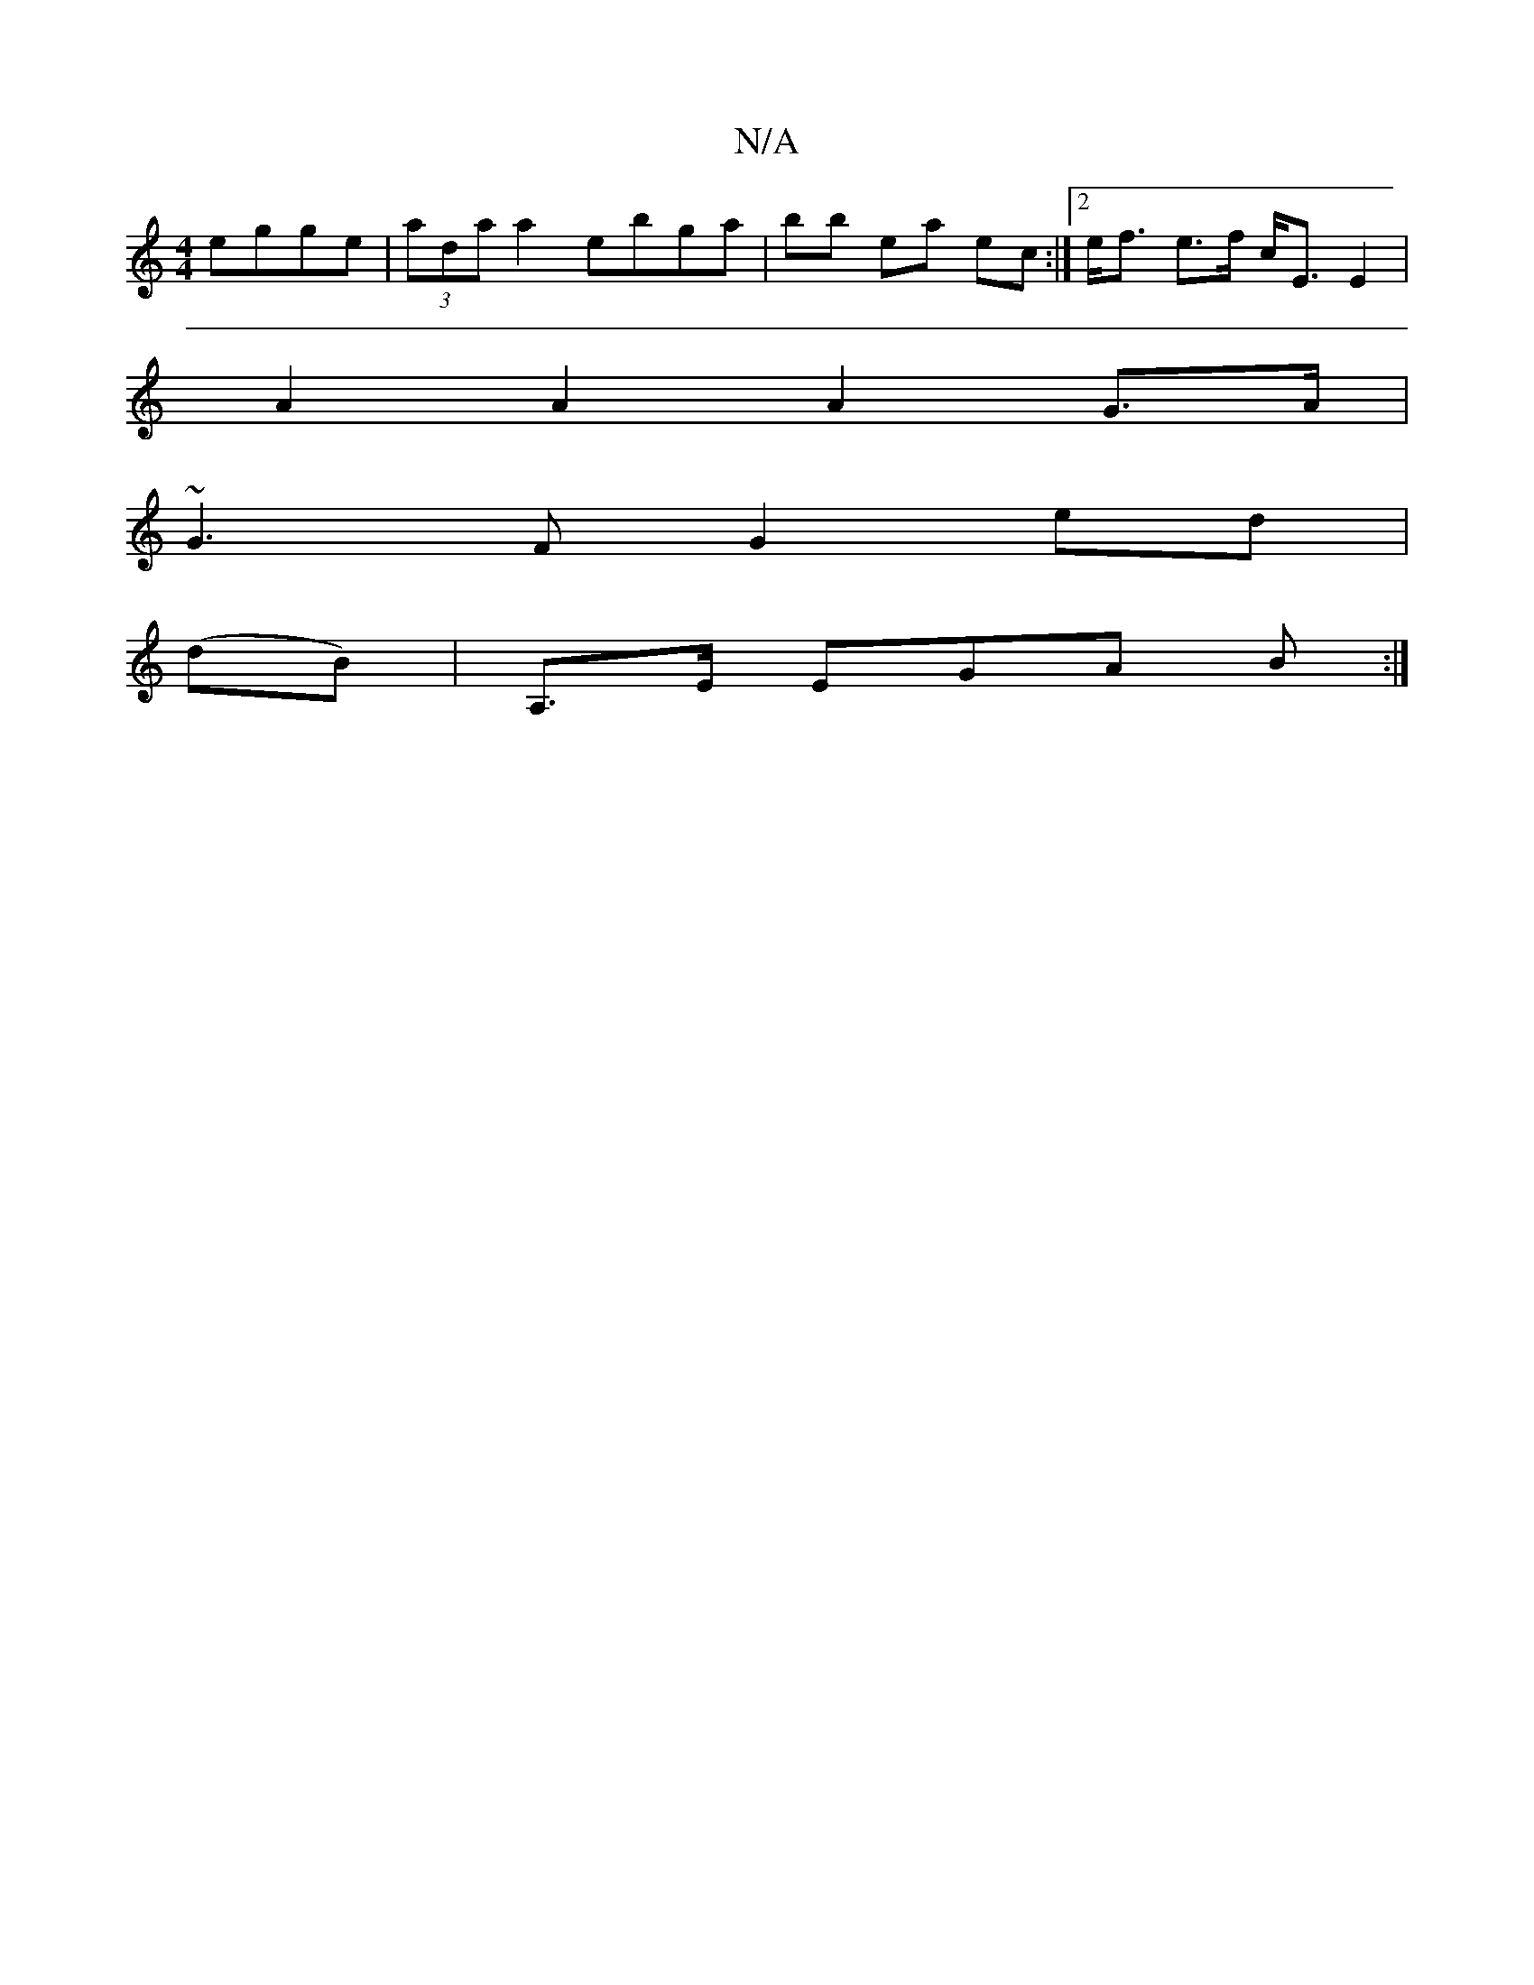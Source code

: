X:1
T:N/A
M:4/4
R:N/A
K:Cmajor
egge|(3ada a2 ebga|bb ea ec :|[2 e<f e>f c<EE2|
A2A2 A2 G>A|
~G3F G2ed|
(dB) | A,>E EGA B :|

|: GED E2 G|
(B2 A).A>d B>AG>{ea/}d2 e2|"G"GA B2 ed "Dm"de>d |fed "C" B3 | AGE GBc | "D"ABA ADD :|

|: ^GA